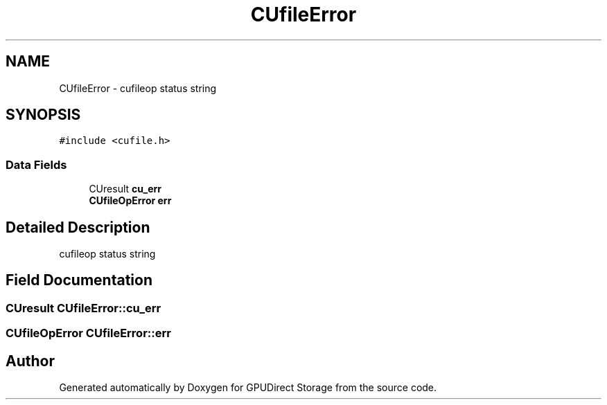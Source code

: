 .TH "CUfileError" 3 "Wed Aug 21 2024" "GPUDirect Storage" \" -*- nroff -*-
.ad l
.nh
.SH NAME
CUfileError \- cufileop status string  

.SH SYNOPSIS
.br
.PP
.PP
\fC#include <cufile\&.h>\fP
.SS "Data Fields"

.in +1c
.ti -1c
.RI "CUresult \fBcu_err\fP"
.br
.ti -1c
.RI "\fBCUfileOpError\fP \fBerr\fP"
.br
.in -1c
.SH "Detailed Description"
.PP 
cufileop status string 
.SH "Field Documentation"
.PP 
.SS "CUresult CUfileError::cu_err"

.SS "\fBCUfileOpError\fP CUfileError::err"


.SH "Author"
.PP 
Generated automatically by Doxygen for GPUDirect Storage from the source code\&.
